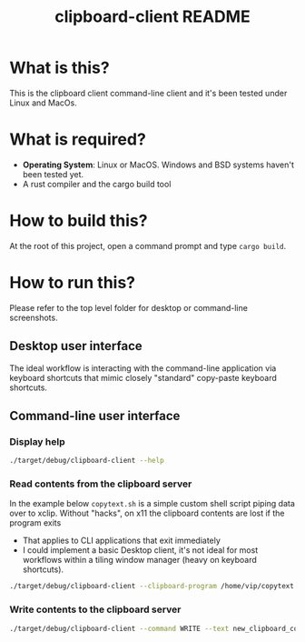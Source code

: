 #+TITLE: clipboard-client README

* What is this?

This is the clipboard client command-line client and it's been tested under Linux and MacOs.

* What is required?

- *Operating System*: Linux or MacOS. Windows and BSD systems haven't been tested yet.
- A rust compiler and the cargo build tool

* How to build this?

At the root of this project, open a command prompt and type =cargo build=.

* How to run this?

Please refer to the top level folder for desktop or command-line screenshots.

** Desktop user interface

The ideal workflow is interacting with the command-line application via keyboard shortcuts that mimic closely "standard" copy-paste keyboard shortcuts.

[[./images/screenshot_gui.png]]

** Command-line user interface

*** Display help

#+begin_src sh
./target/debug/clipboard-client --help
#+end_src

*** Read contents from the clipboard server

In the example below =copytext.sh= is a simple custom shell script piping data over to xclip. Without "hacks", on x11 the clipboard contents are lost if the program exits
- That applies to CLI applications that exit immediately
- I could implement a basic Desktop client, it's not ideal for most workflows within a tiling window manager (heavy on keyboard shortcuts).

#+begin_src sh
  ./target/debug/clipboard-client --clipboard-program /home/vip/copytext.sh
#+end_src

*** Write contents to the clipboard server

#+begin_src sh
  ./target/debug/clipboard-client --command WRITE --text new_clipboard_contents
#+end_src
